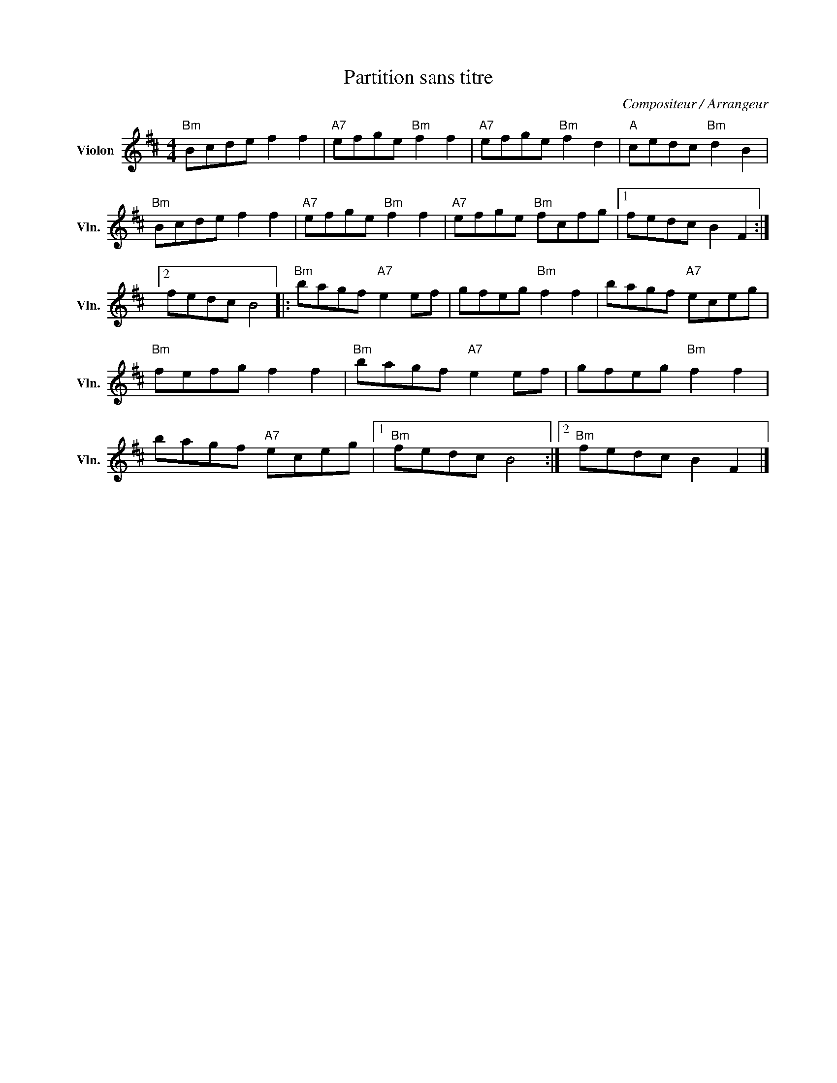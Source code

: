 X:1
T:Partition sans titre
C:Compositeur / Arrangeur
L:1/8
M:4/4
I:linebreak $
K:D
V:1 treble nm="Violon" snm="Vln."
V:1
"Bm" Bcde f2 f2 |"A7" efge"Bm" f2 f2 |"A7" efge"Bm" f2 d2 |"A" cedc"Bm" d2 B2 |"Bm" Bcde f2 f2 | %5
"A7" efge"Bm" f2 f2 |"A7" efge"Bm" fcfg |1 fedc B2 F2 :|2 fedc B4 |:"Bm" bagf"A7" e2 ef | %10
 gfeg"Bm" f2 f2 | bagf"A7" eceg |"Bm" fefg f2 f2 |"Bm" bagf"A7" e2 ef | gfeg"Bm" f2 f2 | %15
 bagf"A7" eceg |1"Bm" fedc B4 :|2"Bm" fedc B2 F2 |] %18
